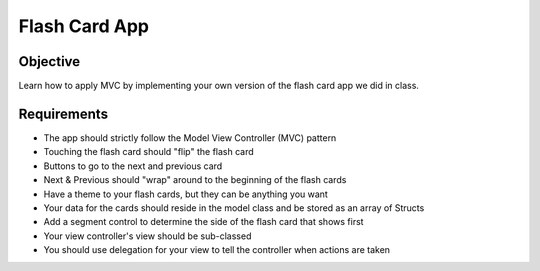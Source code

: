 Flash Card App
==============

Objective
---------
Learn how to apply MVC by implementing your own version of the flash card app we did in class.

Requirements
------------

- The app should strictly follow the Model View Controller (MVC) pattern
- Touching the flash card should "flip" the flash card
- Buttons to go to the next and previous card
- Next & Previous should "wrap" around to the beginning of the flash cards
- Have a theme to your flash cards, but they can be anything you want
- Your data for the cards should reside in the model class and be stored as an array of Structs
- Add a segment control to determine the side of the flash card that shows first
- Your view controller's view should be sub-classed
- You should use delegation for your view to tell the controller when actions are taken
